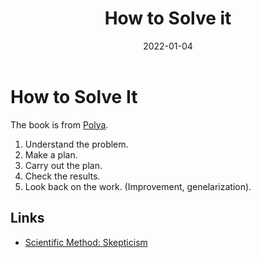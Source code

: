 :PROPERTIES:
:ID:       1eec7b94-0959-400a-87a6-11161a0464d7
:ROAM_ALIAS: how-to-solve-it
:END:
#+TITLE: How to Solve it
#+OPTIONS: toc:nil
#+filetags: how-to-solve-it:problems-solving
#+DATE: 2022-01-04

* How to Solve It

 The book is from [[https://en.wikipedia.org/wiki/How_to_Solve_It][Polya]].

 1. Understand the problem.
 2. Make a plan.
 3. Carry out the plan.
 4. Check the results.
 5. Look back on the work. (Improvement, genelarization).


** Links
 - [[id:554d2f50-b05a-4776-a593-361ffb5e1226][Scientific Method: Skepticism]]
